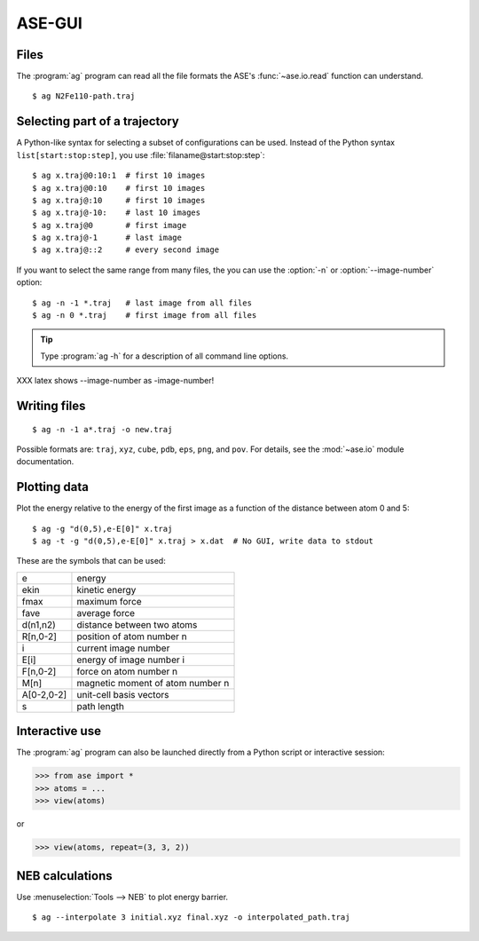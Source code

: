 .. module:: gui
   :synopsis: Simple graphical user-interface for ASE.


.. index:: gui

=======
ASE-GUI
=======

.. image:: ag.png
   :height: 200 pt


Files
-----

The :program:`ag` program can read all the file formats the ASE's
:func:`~ase.io.read` function can understand.

.. highlight:: bash

::
  
  $ ag N2Fe110-path.traj


Selecting part of a trajectory
------------------------------
  
A Python-like syntax for selecting a subset of configurations can be
used.  Instead of the Python syntax ``list[start:stop:step]``, you use
:file:`filaname@start:stop:step`::

  $ ag x.traj@0:10:1  # first 10 images
  $ ag x.traj@0:10    # first 10 images
  $ ag x.traj@:10     # first 10 images
  $ ag x.traj@-10:    # last 10 images
  $ ag x.traj@0       # first image
  $ ag x.traj@-1      # last image
  $ ag x.traj@::2     # every second image

If you want to select the same range from many files, the you can use
the :option:`-n` or :option:`--image-number` option::

  $ ag -n -1 *.traj   # last image from all files
  $ ag -n 0 *.traj    # first image from all files

.. tip::

  Type :program:`ag -h` for a description of all command line options.

XXX latex shows --image-number as -image-number!



Writing files
-------------

::

  $ ag -n -1 a*.traj -o new.traj

Possible formats are: ``traj``, ``xyz``, ``cube``, ``pdb``, ``eps``,
``png``, and ``pov``.  For details, see the :mod:`~ase.io` module
documentation.



Plotting data
-------------

Plot the energy relative to the energy of the first image as a
function of the distance between atom 0 and 5::

  $ ag -g "d(0,5),e-E[0]" x.traj
  $ ag -t -g "d(0,5),e-E[0]" x.traj > x.dat  # No GUI, write data to stdout

These are the symbols that can be used:

==========  ================================
e           energy
ekin        kinetic energy
fmax        maximum force
fave        average force
d(n1,n2)    distance between two atoms
R[n,0-2]    position of atom number n
i           current image number
E[i]        energy of image number i
F[n,0-2]    force on atom number n
M[n]        magnetic moment of atom number n
A[0-2,0-2]  unit-cell basis vectors 
s           path length
==========  ================================



Interactive use
---------------

The :program:`ag` program can also be launched directly from a Python
script or interactive session:

>>> from ase import *
>>> atoms = ...
>>> view(atoms)

or

>>> view(atoms, repeat=(3, 3, 2))




NEB calculations
----------------

Use :menuselection:`Tools --> NEB` to plot energy barrier.

::
  
  $ ag --interpolate 3 initial.xyz final.xyz -o interpolated_path.traj
